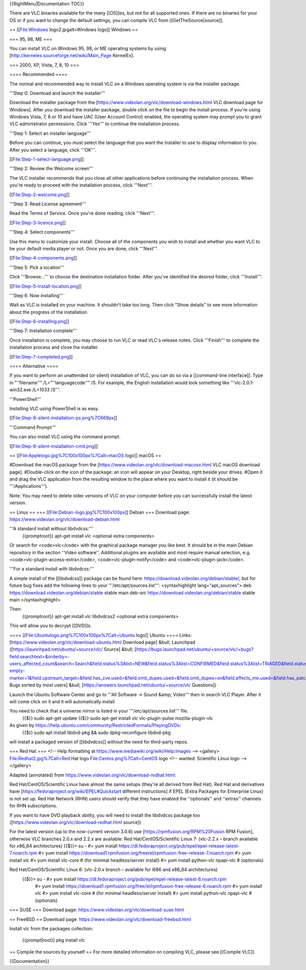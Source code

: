 {{RightMenu|Documentation TOC}}

There are VLC binaries available for the many [[OS]]es, but not for all
supported ones. If there are no binaries for your OS or if you want to
change the default settings, you can compile VLC from
[[GetTheSource|source]].

== [[File:Windows logo2.jpgalt=Windows logo]] Windows ==

=== 95, 98, ME ===

You can install VLC on Windows 95, 98, or ME operating systems by using
[http://kernelex.sourceforge.net/wiki/Main_Page KernelEx].

=== 2000, XP, Vista, 7, 8, 10 ===

==== Recommended ====

The normal and recommended way to install VLC on a Windows operating
system is via the installer package.

'''Step 0: Download and launch the installer'''

Download the installer package from the
[https://www.videolan.org/vlc/download-windows.html VLC download page
for Windows]. After you download the installer package, double click on
the file to begin the install process. If you're using Windows Vista, 7,
8 or 10 and have UAC (User Account Control) enabled, the operating
system may prompt you to grant VLC administrator permissions. Click
'''Yes''' to continue the installation process.

'''Step 1: Select an installer language'''

Before you can continue, you must select the language that you want the
installer to use to display information to you. After you select a
language, click '''OK'''.

[[File:Step-1-select-language.png]]

'''Step 2: Review the Welcome screen'''

The VLC installer recommends that you close all other applications
before continuing the installation process. When you're ready to proceed
with the installation process, click '''Next'''.

[[File:Step-2-welcome.png]]

'''Step 3: Read License agreement'''

Read the Terms of Service. Once you're done reading, click '''Next'''.

[[File:Step-3-licence.png]]

'''Step 4: Select components'''

Use this menu to customize your install. Choose all of the components
you wish to install and whether you want VLC to be your default media
player or not. Once you are done, click '''Next'''.

[[File:Step-4-components.png]]

'''Step 5: Pick a location'''

Click '''Browse...''' to choose the destination installation folder.
After you've identified the desired folder, click '''Install'''.

[[File:Step-5-install-location.png]]

'''Step 6: Now installing'''

Wait as VLC is installed on your machine. It shouldn't take too long.
Then click "Show details" to see more information about the progress of
the installation.

[[File:Step-6-installing.png]]

'''Step 7: Installation complete'''

Once installation is complete, you may choose to run VLC or read VLC's
release notes. Click '''Finish''' to complete the installation process
and close the installer.

[[File:Step-7-completed.png]]

==== Alternative ====

If you want to perform an unattended (or silent) installation of VLC,
you can do so via a [[command-line interface]]. Type in "''filename''"
/L="''languagecode''" /S. For example, the English installation would
look something like '''vlc-2.0.1-win32.exe /L=1033 /S'''.

'''PowerShell'''

Installing VLC using PowerShell is as easy.

[[File:Step-8-silent-installation-ps.png%7C669px]]

'''Command Prompt'''

You can also install VLC using the command prompt.

[[File:Step-9-silent-installation-cmd.png]]

== [[File:Applelogo.jpg%7C100x100px%7Calt=macOS logo]] macOS ==

#Download the macOS package from the
[https://www.videolan.org/vlc/download-macosx.html VLC macOS download
page]. #Double-click on the icon of the package: an icon will appear on
your Desktop, right beside your drives. #Open it and drag the VLC
application from the resulting window to the place where you want to
install it (it should be '''/Applications''').

Note: You may need to delete older versions of VLC on your computer
before you can successfully install the latest version.

== Linux == === [[File:Debian-logo.jpg%7C100x100px]] Debian === Download
page: https://www.videolan.org/vlc/download-debian.html

'''A standard install without libdvdcss:'''
   {{promptroot}} apt-get install vlc <optional extra components>

Or search for <code>vlc</code> with the graphical package manager you
like best. It should be in the main Debian repository in the section
''Video software''. Additional plugins are available and most require
manual selection, e.g. <code>vlc-plugin-access-extra</code>,
<code>vlc-plugin-notify</code> and <code>vlc-plugin-jack</code>.

'''For a standard install with libdvdcss:'''

A simple install of the [[libdvdcss]] package can be found here:
https://download.videolan.org/debian/stable/, but for future bug fixes
add the following lines to your '''/etc/apt/sources.list''':
<syntaxhighlight lang="apt_sources"> deb
https://download.videolan.org/debian/stable stable main deb-src
https://download.videolan.org/debian/stable stable main
</syntaxhighlight>

Then:
   {{promptroot}} apt-get install vlc libdvdcss2 <optional extra
   components>

This will allow you to decrypt [[DVD]]s.

==== [[File:Ubuntulogo.png%7C100x100px%7Calt=Ubuntu logo]] Ubuntu ====
Links: [https://www.videolan.org/vlc/download-ubuntu.html Download page]
&bull; Launchpad ([https://launchpad.net/ubuntu/+source/vlc/ Source]
&bull;
[https://bugs.launchpad.net/ubuntu/+source/vlc/+bugs?field.searchtext=&orderby=-users_affected_count&search=Search&field.status%3Alist=NEW&field.status%3Alist=CONFIRMED&field.status%3Alist=TRIAGED&field.status%3Alist=INPROGRESS&field.status%3Alist=FIXCOMMITTED&field.status%3Alist=INCOMPLETE_WITH_RESPONSE&field.status%3Alist=INCOMPLETE_WITHOUT_RESPONSE&assignee_option=any&field.assignee=&field.bug_reporter=&field.bug_commenter=&field.subscriber=&field.tag=&field.tags_combinator=ANY&field.status_upstream-empty-marker=1&field.upstream_target=&field.has_cve.used=&field.omit_dupes.used=&field.omit_dupes=on&field.affects_me.used=&field.has_patch.used=&field.has_branches.used=&field.has_branches=on&field.has_no_branches.used=&field.has_no_branches=on&field.has_blueprints.used=&field.has_blueprints=on&field.has_no_blueprints.used=&field.has_no_blueprints=on
Bugs sorted by most users] &bull;
[https://answers.launchpad.net/ubuntu/+source/vlc Questions])

Launch the Ubuntu Software Center and go to '''All Software → Sound
&amp; Video''' then in search VLC Player. After it will come click on it
and it will automatically install

You need to check that a universe mirror is listed in your '''/etc/apt/sources.list''' file.
   {{$}} sudo apt-get update {{$}} sudo apt-get install vlc
   vlc-plugin-pulse mozilla-plugin-vlc

As given by https://help.ubuntu.com/community/RestrictedFormats/PlayingDVDs:
   {{$}} sudo apt install libdvd-pkg && sudo dpkg-reconfigure libdvd-pkg

will install a packaged version of [[libdvdcss]] without the need for
third-party repos.

=== Red Hat === <!-- Help formatting at
https://www.mediawiki.org/wiki/Help:Images --> <gallery>
File:Redhat2.jpg%7Calt=Red Hat logo File:Centos.png%7Calt=CentOS logo
<!-- wanted: Scientific Linux logo --> </gallery>

Adapted (annotated) from
https://www.videolan.org/vlc/download-redhat.html:

Red Hat/CentOS/Scientific Linux have almost the same setups (they're all
derived from Red Hat). Red Hat and derivatives have
[https://fedoraproject.org/wiki/EPEL#Quickstart different instructions]
if EPEL (Extra Packages for Enterprise Linux) is not set up. Red Hat
Network (RHN) users should verify that they have enabled the
''optionals'' and ''extras'' channels for RHN subscriptions.

If you want to have DVD playback ability, you will need to install the
libdvdcss package too
([https://www.videolan.org/vlc/download-redhat.html source]).

For the latest version (up to the now-current version 3.0.6) use
[https://rpmfusion.org/RPM%20Fusion RPM Fusion], otherwise VLC branches
2.0.x and 2.2.x are available: Red Hat/CentOS/Scientific Linux 7:
(vlc-2.2.x – branch available for x86_64 architectures) {{$}}> su - #>
yum install
https://dl.fedoraproject.org/pub/epel/epel-release-latest-7.noarch.rpm
#> yum install
https://download1.rpmfusion.org/free/el/rpmfusion-free-release-7.noarch.rpm
#> yum install vlc #> yum install vlc-core # (for minimal
headless/server install) #> yum install python-vlc npapi-vlc #
(optionals)

Red Hat/CentOS/Scientific Linux 6: (vlc-2.0.x branch – available for i686 and x86_64 architectures)
   {{$}}> su - #> yum install https://dl.fedoraproject.org/pub/epel/epel-release-latest-6.noarch.rpm
      #> yum install
      https://download1.rpmfusion.org/free/el/rpmfusion-free-release-6.noarch.rpm
      #> yum install vlc #> yum install vlc-core # (for minimal
      headless/server install) #> yum install python-vlc npapi-vlc #
      (optionals)

=== SUSE === Download page:
https://www.videolan.org/vlc/download-suse.html

== FreeBSD == Download page:
https://www.videolan.org/vlc/download-freebsd.html

Install vlc from the packages collection:

   {{prompt|root}} pkg install vlc

== Compile the sources by yourself == For more detailed information on
compiling VLC, please see [[Compile VLC]].

{{Documentation}}
